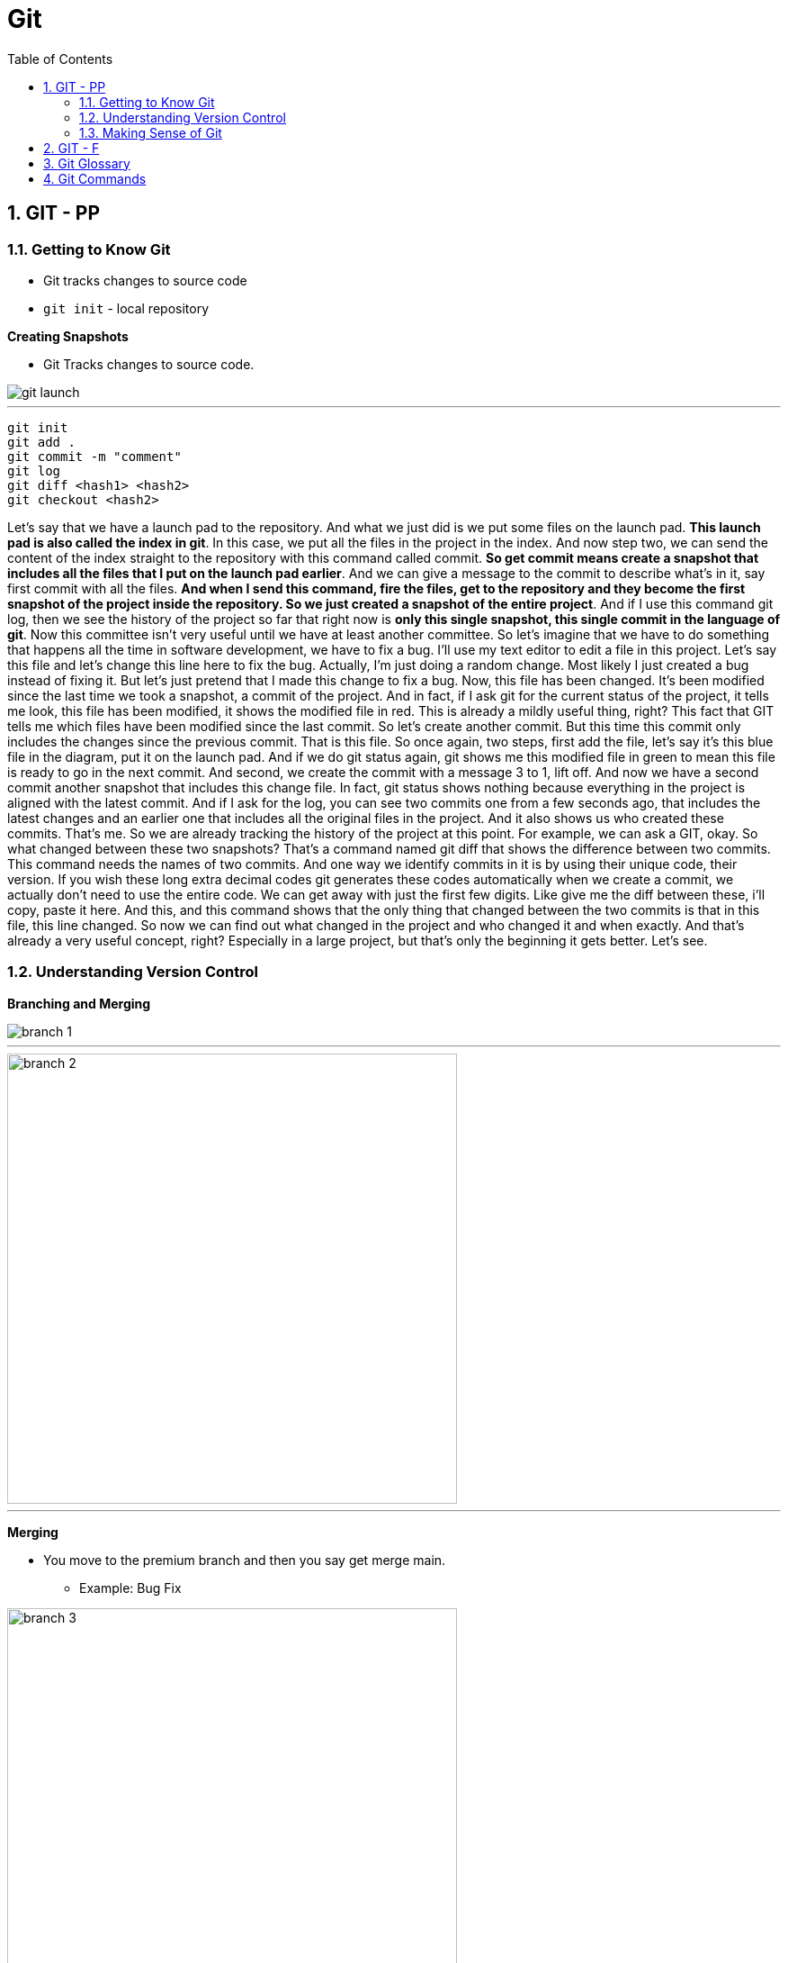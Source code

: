 = Git
:toc: left
:toclevels: 5
:sectnums:


== GIT - PP

=== Getting to Know Git

* Git tracks changes to source code
* `git init` - local repository

*Creating Snapshots*

* Git Tracks changes to source code.

image::img/git-launch.png[]

---

----
git init
git add .
git commit -m "comment"
git log
git diff <hash1> <hash2>
git checkout <hash2>
----

Let's say that we have a launch pad to the repository. And what we just did is we put some files on the launch pad. *This launch pad is also called the index in git*. In this case, we put all the files in the project in the index. And now step two, we can send the content of the index straight to the repository with this command called commit. *So get commit means create a snapshot that includes all the files that I put on the launch pad earlier*. And we can give a message to the commit to describe what's in it, say first commit with all the files. *And when I send this command, fire the files, get to the repository and they become the first snapshot of the project inside the repository. So we just created a snapshot of the entire project*. And if I use this command git log, then we see the history of the project so far that right now is *only this single snapshot, this single commit in the language of git*. Now this committee isn't very useful until we have at least another committee. So let's imagine that we have to do something that happens all the time in software development, we have to fix a bug. I'll use my text editor to edit a file in this project. Let's say this file and let's change this line here to fix the bug. Actually, I'm just doing a random change. Most likely I just created a bug instead of fixing it. But let's just pretend that I made this change to fix a bug. Now, this file has been changed. It's been modified since the last time we took a snapshot, a commit of the project. And in fact, if I ask git for the current status of the project, it tells me look, this file has been modified, it shows the modified file in red. This is already a mildly useful thing, right? This fact that GIT tells me which files have been modified since the last commit. So let's create another commit. But this time this commit only includes the changes since the previous commit. That is this file. So once again, two steps, first add the file, let's say it's this blue file in the diagram, put it on the launch pad. And if we do git status again, git shows me this modified file in green to mean this file is ready to go in the next commit. And second, we create the commit with a message 3 to 1, lift off. And now we have a second commit another snapshot that includes this change file. In fact, git status shows nothing because everything in the project is aligned with the latest commit. And if I ask for the log, you can see two commits one from a few seconds ago, that includes the latest changes and an earlier one that includes all the original files in the project. And it also shows us who created these commits. That's me. So we are already tracking the history of the project at this point. For example, we can ask a GIT, okay. So what changed between these two snapshots? That's a command named git diff that shows the difference between two commits. This command needs the names of two commits. And one way we identify commits in it is by using their unique code, their version. If you wish these long extra decimal codes git generates these codes automatically when we create a commit, we actually don't need to use the entire code. We can get away with just the first few digits. Like give me the diff between these, i'll copy, paste it here. And this, and this command shows that the only thing that changed between the two commits is that in this file, this line changed. So now we can find out what changed in the project and who changed it and when exactly. And that's already a very useful concept, right? Especially in a large project, but that's only the beginning it gets better. Let's see.

=== Understanding Version Control

*Branching and Merging*

image::img/branch-1.png[]

---

image::img/branch-2.png[width=500]

---

*Merging*

* You move to the premium branch and then you say get merge main.
** Example: Bug Fix

image::img/branch-3.png[width=500]

---

image::img/branch-4.png[width=500]

---

image::img/branch-5.png[width=500]

---

image::img/branch-6.png[width=500]

=== Making Sense of Git

*Client Server Architecture*

image::img/client-server-1.png[]

---

*Distributed Architecture*

image::img/distributed-1.png[]

---

image::img/distributed-2.png[]

== GIT - F

########################################################################################################################

---

*Git Configuration Hierarchy*

image::img/git-hierarchy.png[]

########################################################################################################################

---


image::git-hierarchy2.png[]

########################################################################################################################

---

*Sample Commands*

----

# [home directory]/.gitconfig
git config --global user.name "Naresh C"
git config --global user.name


# [repository]/.git/config
git config --local user.email NC@example.com

git config --list

git config --global --list

git config --local --list

git config --list --show-origin --show-scope

git config --local --unset user.name

git config --local --remove-section user
----

########################################################################################################################

---

*Sample `.gitconfig`*

----
[user]
    name = Your Name
    email = your.email@example.com

[core]
    editor = nano
    autocrlf = input

[alias]
    co = checkout
    ci = commit
    st = status
    br = branch
    df = diff
----


== Git Glossary

---

*What is linear and non-linear workflow*


1. **Linear Workflow**:
- In a linear workflow, changes are applied sequentially, one after the other, without any divergent branches.
- This typically involves a simple workflow where developers work on a single branch, such as the main branch (`master` or `main` in Git).
- Changes are made directly on this branch, and each change builds upon the previous one.
- Once changes are made and tested, they are committed directly to the main branch, creating a linear history of commits.

2. **Non-linear Workflow**:
- In a non-linear workflow, developers may work on multiple branches, allowing for parallel development and experimentation.
- This often involves creating feature branches, where developers work on specific features or fixes independently of each other.
- These feature branches can diverge from the main branch and may have their own sub-branches.
- Once a feature is complete and tested, it can be merged back into the main branch, integrating the changes into the project history.

In Git, both linear and non-linear workflows are common and can be used depending on the needs of the project and the development team. Linear workflows are simpler and easier to understand, making them suitable for smaller projects or teams. Non-linear workflows offer more flexibility and scalability, allowing for concurrent development of multiple features or bug fixes, making them suitable for larger projects with multiple developers.

== Git Commands

